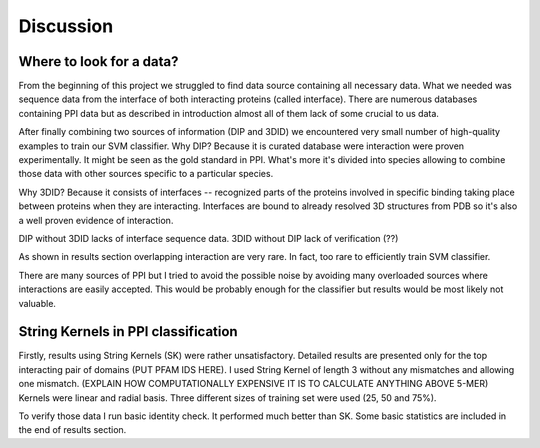 ==========
Discussion
==========

Where to look for a data?
*************************

From the beginning of this project we struggled to find data source containing all necessary data.
What we needed was sequence data from the interface of both interacting proteins (called interface).
There are numerous databases containing PPI data but as described in introduction almost all of them lack of some crucial to us data.

After finally combining two sources of information (DIP and 3DID) we encountered very small number of high-quality examples to train our SVM classifier.
Why DIP? Because it is curated database were interaction were proven experimentally. It might be seen as the gold standard in PPI.
What's more it's divided into species allowing to combine those data with other sources specific to a particular species.

Why 3DID? Because it consists of interfaces -- recognized parts of the proteins involved in specific binding taking place between proteins when they are interacting.
Interfaces are bound to already resolved 3D structures from PDB so it's also a well proven evidence of interaction.

DIP without 3DID lacks of interface sequence data.
3DID without DIP lack of verification (??)

As shown in results section overlapping interaction are very rare. In fact, too rare to efficiently train SVM classifier.

There are many sources of PPI but I tried to avoid the possible noise by avoiding many overloaded sources where interactions are easily accepted.
This would be probably enough for the classifier but results would be most likely not valuable.



String Kernels in PPI classification
************************************

Firstly, results using String Kernels (SK) were rather unsatisfactory.
Detailed results are presented only for the top interacting pair of domains (PUT PFAM IDS HERE).
I used String Kernel of length 3 without any mismatches and allowing one mismatch.
(EXPLAIN HOW COMPUTATIONALLY EXPENSIVE IT IS TO CALCULATE ANYTHING ABOVE 5-MER)
Kernels were linear and radial basis.
Three different sizes of training set were used (25, 50 and 75%).

To verify those data I run basic identity check.
It performed much better than SK.
Some basic statistics are included in the end of results section.

